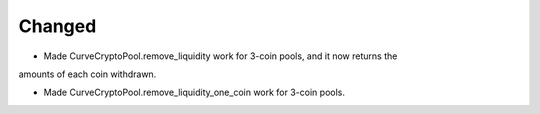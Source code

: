 Changed
-------

- Made CurveCryptoPool.remove_liquidity work for 3-coin pools, and it now returns the
amounts of each coin withdrawn.

- Made CurveCryptoPool.remove_liquidity_one_coin work for 3-coin pools.



